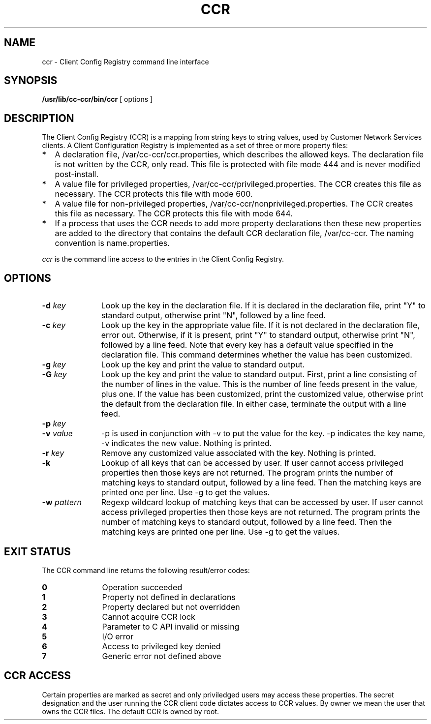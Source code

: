 '\" t
.\" ident	"@(#)ccr.1.sunman	1.1	02/11/26 SMI"
.\"
.\"
.TH CCR 1
.SH NAME
ccr \- Client Config Registry command line interface
.SH SYNOPSIS
.B /usr/lib/cc-ccr/bin/ccr
[ options ]
.SH DESCRIPTION

The Client Config Registry (CCR) is a mapping from string keys to
string values, used by Customer Network Services clients. A Client
Configuration Registry is implemented as a set of three or more
property files:

.PP
.PD 0
.TP 2
.BI *
A declaration file, /var/cc-ccr/ccr.properties, which describes the allowed keys. The declaration file is not written by the CCR, only read. This file is protected with file mode 444 and is never modified post-install.
.TP
.BI *
A value file for privileged properties, /var/cc-ccr/privileged.properties. The CCR creates this file as necessary. The CCR protects this file with mode 600.
.TP
.BI *
A value file for non-privileged properties, /var/cc-ccr/nonprivileged.properties. The CCR creates this file as necessary. The CCR protects this file with mode 644.
.TP
.BI *
If a process that uses the CCR needs to add more property declarations then
these new properties are added to the directory that contains
the default CCR declaration file, /var/cc-ccr. The naming convention is
name.properties.

.PP
.I ccr
is the command line access to the entries in the Client Config Registry.

.SH OPTIONS
.PP
.PD 0
.TP 11
.BI \-d  "\| key\^"
Look up the key in the declaration file. If it is declared in the
declaration file, print "Y" to standard output, otherwise print "N",
followed by a line feed.
.TP
.BI \-c  "\| key\^"
Look up the key in the appropriate value file. If it is not declared in the declaration file, error out. Otherwise, if it is present, print "Y" to standard output, otherwise print "N", followed by a line feed. Note that every key has a default value specified in the declaration file. This command determines whether the value has been customized.
.TP
.BI \-g  "\| key\^"
Look up the key and print the value to standard output.
.TP
.BI \-G  "\| key\^"
Look up the key and print the value to standard output. First, print a line consisting of the number of lines in the value. This is the number of line feeds present in the value, plus one. If the value has been customized, print the customized value, otherwise print the default from the declaration file. In either case, terminate the output with a line feed.
.TP
.BI \-p  "\| key\^"
.TP
.BI \-v  "\| value\^"
-p is used in conjunction with -v to put the value for the key. -p
indicates the key name, -v indicates the new value. Nothing is printed.
.TP
.BI \-r  "\| key\^"
Remove any customized value associated with the key. Nothing is printed.
.TP
.BI \-k
Lookup of all keys that can be accessed by user. If user cannot access privileged properties then those keys are not returned. The program prints the number of matching keys to standard output, followed by a line feed. Then the matching keys are printed one per line. Use -g to get the values.
.TP
.BI \-w  "\| pattern\^"
Regexp wildcard lookup of matching keys that can be accessed by user. If user cannot access privileged properties then those keys are not returned. The program prints the number of matching keys to standard output, followed by a line feed. Then the matching keys are printed one per line. Use -g to get the values.

.SH "EXIT STATUS"
The CCR command line returns the following result/error codes:

.PP
.PD 0
.TP 11
.BI 0
Operation succeeded
.TP
.BI 1
Property not defined in declarations
.TP
.BI 2
Property declared but not overridden
.TP
.BI 3
Cannot acquire CCR lock
.TP
.BI 4
Parameter to C API invalid or missing
.TP
.BI 5
I/O error
.TP
.BI 6
Access to privileged key denied
.TP
.BI 7
Generic error not defined above

.SH "CCR ACCESS"
Certain properties are marked as secret and only priviledged users may
access these properties. The secret designation and the user running the CCR client code dictates access to CCR values. By owner we mean the user that owns the CCR files. The default CCR is owned by root.
.sp
.TS
box;
cbp-1 | cbp-1 | cbp-1
l | l | l .
	Secret	Not Secret
=
Owner	get/put/remove/	get/put/remove/
	declares/contains	declares/contains
=
Non-Owner	declares	get/declares/contains
.TE
.PP
